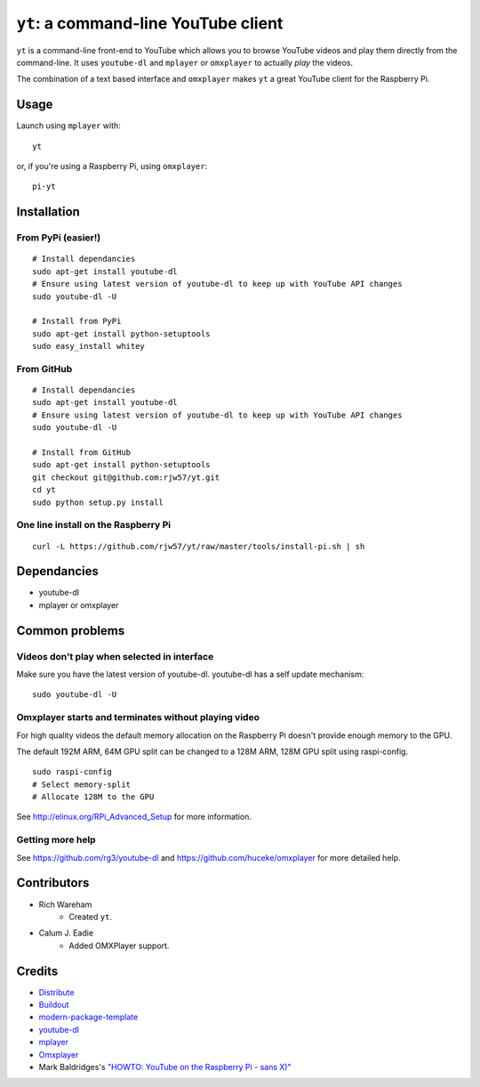 ``yt``: a command-line YouTube client
=====================================

``yt`` is a command-line front-end to YouTube which allows you to browse YouTube
videos and play them directly from the command-line. It uses ``youtube-dl`` and
``mplayer`` or ``omxplayer`` to actually *play* the videos.

The combination of a text based interface and ``omxplayer`` makes ``yt`` a great
YouTube client for the Raspberry Pi.

Usage
-----

Launch using ``mplayer`` with::

    yt

or, if you're using a Raspberry Pi, using ``omxplayer``::

    pi-yt

Installation
------------

From PyPi (easier!)
~~~~~~~~~~~~~~~~~~~

::

    # Install dependancies
    sudo apt-get install youtube-dl
    # Ensure using latest version of youtube-dl to keep up with YouTube API changes
    sudo youtube-dl -U

    # Install from PyPi
    sudo apt-get install python-setuptools
    sudo easy_install whitey

From GitHub
~~~~~~~~~~~

::

    # Install dependancies
    sudo apt-get install youtube-dl
    # Ensure using latest version of youtube-dl to keep up with YouTube API changes
    sudo youtube-dl -U

    # Install from GitHub
    sudo apt-get install python-setuptools
    git checkout git@github.com:rjw57/yt.git
    cd yt
    sudo python setup.py install

One line install on the Raspberry Pi
~~~~~~~~~~~~~~~~~~~~~~~~~~~~~~~~~~~~

::

    curl -L https://github.com/rjw57/yt/raw/master/tools/install-pi.sh | sh
                        
Dependancies
------------

- youtube-dl
- mplayer or omxplayer
                        
Common problems
---------------

Videos don't play when selected in interface
~~~~~~~~~~~~~~~~~~~~~~~~~~~~~~~~~~~~~~~~~~~~

Make sure you have the latest version of youtube-dl. youtube-dl has a self update
mechanism::

    sudo youtube-dl -U

Omxplayer starts and terminates without playing video
~~~~~~~~~~~~~~~~~~~~~~~~~~~~~~~~~~~~~~~~~~~~~~~~~~~~~

For high quality videos the default memory allocation on the Raspberry Pi doesn't
provide enough memory to the GPU.

The default 192M ARM, 64M GPU split can be changed to a 128M ARM, 128M GPU split
using raspi-config.

::

    sudo raspi-config
    # Select memory-split
    # Allocate 128M to the GPU
        
See http://elinux.org/RPi_Advanced_Setup for more information.

Getting more help
~~~~~~~~~~~~~~~~~

See https://github.com/rg3/youtube-dl and https://github.com/huceke/omxplayer for
more detailed help.

Contributors
------------

- Rich Wareham
    - Created ``yt``.

- Calum J. Eadie
    - Added OMXPlayer support.

Credits
-------

- `Distribute`_
- `Buildout`_
- `modern-package-template`_
- `youtube-dl`_
- `mplayer`_
- `Omxplayer`_
- Mark Baldridges's `"HOWTO: YouTube on the Raspberry Pi - sans X)"`_

.. _Buildout: http://www.buildout.org/
.. _Distribute: http://pypi.python.org/pypi/distribute
.. _`modern-package-template`: http://pypi.python.org/pypi/modern-package-template
.. _`youtube-dl`: http://rg3.github.com/youtube-dl/
.. _`mplayer`: http://www.mplayerhq.hu/
.. _`Omxplayer`: https://github.com/huceke/omxplayer
.. _`"HOWTO: YouTube on the Raspberry Pi - sans X)"`: http://www.raspberrypi.org/phpBB3/viewtopic.php?p=97710&sid=fa3272a732353dc501cb96d38453b97c#p97710
